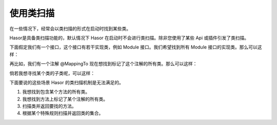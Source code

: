 使用类扫描
------------------------------------
在一些情况下，经常会以类扫描的形式在启动时找到某些类。

Hasor是具备类扫描功能的，默认情况下 Hasor 在启动时不会进行类扫描。除非您使用了某些 Api 或插件引发了类扫描。

下面假定我们有一个接口，这个接口有若干实现类，例如 Module 接口。我们希望找到所有 Module 接口的实现类。那么可以这样：

.. code-block:: java
    :linenos:

    Set<Class<?>> aClass = apiBinder.findClass(Module.class);


再比如，我们有一个注解 @MappingTo 现在想找到标记了这个注解的所有类。那么可以这样：

.. code-block:: java
    :linenos:

    Set<Class<?>> aClass = apiBinder.findClass(MappingTo.class);


倘若我想寻找某个类的子类呢，可以这样：

.. code-block:: java
    :linenos:

    Set<Class<?>> aClass = apiBinder.findClass(AbstractUser.class);


下面要说的这些场景 Hasor 的类扫描机制是无法满足的。

1. 我想找到包含某个方法的所有类。
2. 我想找到方法上标记了某个注解的所有类。
3. 扫描类并返回要找的方法。
4. 根据某个特殊规则扫描并返回类的集合。